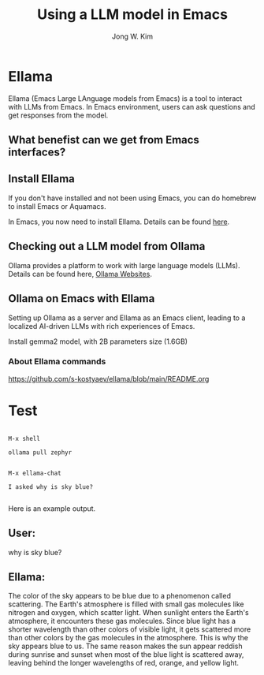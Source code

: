 #+title: Using a LLM model in Emacs
#+author: Jong W. Kim

* Ellama

Ellama (Emacs Large LAnguage models from Emacs)  is a tool to interact with LLMs from Emacs. In Emacs environment, users can ask questions and get responses from the model.

** What benefist can we get from Emacs interfaces?

** Install Ellama

If you don't have installed and not been using Emacs, you can do homebrew to install Emacs or Aquamacs.

In Emacs, you now need to install Ellama. Details can be found [[https://github.com/s-kostyaev/ellama][here]].  


** Checking out a LLM model from Ollama

Ollama provides a platform to work with large language models (LLMs). Details can be found here, [[https://github.com/ollama/ollama?tab=readme-ov-file][Ollama Websites]].  


** Ollama on Emacs with Ellama

Setting up Ollama as a server and Ellama as an Emacs client, leading to a localized AI-driven LLMs with rich experiences of Emacs.

Install gemma2 model, with 2B parameters size (1.6GB)

*** About Ellama commands
https://github.com/s-kostyaev/ellama/blob/main/README.org


* Test


#+begin_src

M-x shell

ollama pull zephyr


M-x ellama-chat

I asked why is sky blue?

#+end_src

Here is an example output.


#+begin_src

** User:
why is sky blue? 

** Ellama:
The color of the sky appears to be blue due to a phenomenon called scattering. The Earth's
atmosphere is filled with small gas molecules like nitrogen and oxygen, which scatter light. When
sunlight enters the Earth's atmosphere, it encounters these gas molecules. Since blue light has a
shorter wavelength than other colors of visible light, it gets scattered more than other colors by
the gas molecules in the atmosphere. This is why the sky appears blue to us. The same reason makes
the sun appear reddish during sunrise and sunset when most of the blue light is scattered away,
leaving behind the longer wavelengths of red, orange, and yellow light.

#+end_scr
